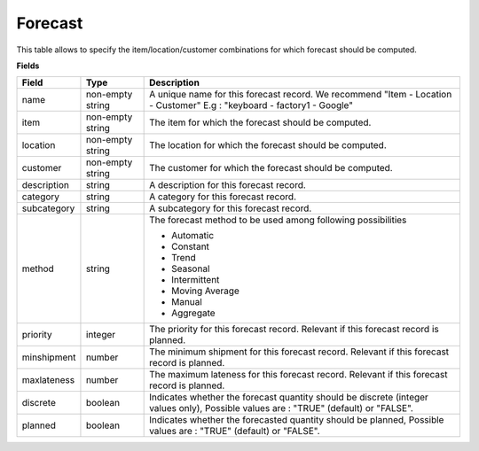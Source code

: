 ========
Forecast
========

This table allows to specify the item/location/customer combinations for which forecast should be computed.

**Fields**

================ ================= =====================================================================
Field            Type              Description
================ ================= =====================================================================
name             non-empty string  A unique name for this forecast record. We recommend 
                                   "Item - Location - Customer" E.g : "keyboard - factory1 - Google"
item             non-empty string  The item for which the forecast should be computed.
location         non-empty string  The location for which the forecast should be computed.
customer         non-empty string  The customer for which the forecast should be computed.
description      string            A description for this forecast record.
category         string            A category for this forecast record.
subcategory      string            A subcategory for this forecast record.
method           string            The forecast method to be used among following possibilities 
                                   
                                   * Automatic
                                   
                                   * Constant
                                   
                                   * Trend
                                   
                                   * Seasonal
                                   
                                   * Intermittent
                                   
                                   * Moving Average
                                   
                                   * Manual

                                   * Aggregate
priority         integer           The priority for this forecast record. Relevant if this forecast
                                   record is planned.
minshipment      number            The minimum shipment for this forecast record. Relevant if this 
                                   forecast
                                   record is planned.
maxlateness      number            The maximum lateness for this forecast record. Relevant if this                                    
                                   forecast record is planned.
discrete         boolean           Indicates whether the forecast quantity should be discrete (integer 
                                   values only),
                                   Possible values are : "TRUE" (default) or "FALSE".
planned          boolean           Indicates whether the forecasted quantity should be planned,
                                   Possible values are : "TRUE" (default) or "FALSE".                                   
================ ================= =====================================================================
